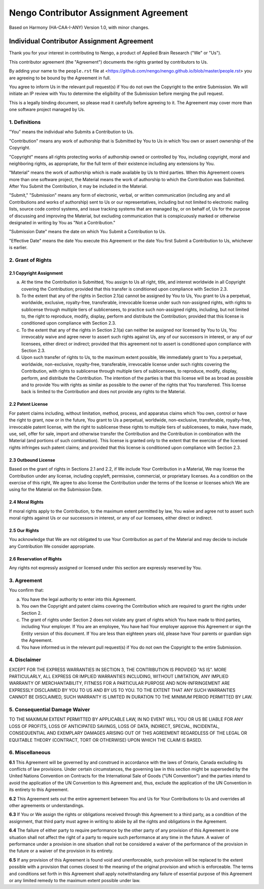 **************************************
Nengo Contributor Assignment Agreement
**************************************

Based on Harmony (HA-CAA-I-ANY) Version 1.0, with minor changes.

Individual Contributor Assignment Agreement
===========================================

Thank you for your interest in contributing to Nengo, a product of
Applied Brain Research ("We" or "Us").

This contributor agreement (the "Agreement") documents the rights
granted by contributors to Us.

By adding your name to the ``people.rst`` file at
<https://github.com/nengo/nengo.github.io/blob/master/people.rst>
you are agreeing to be bound by the Agreement in full.

You agree to inform Us in the relevant pull request(s) if You do not own
the Copyright to the entire Submission. We will initiate an IP review
with You to determine the eligibility of the Submission before merging
the pull request.

This is a legally binding document, so please read it carefully before
agreeing to it. The Agreement may cover more than one software project
managed by Us.

1. Definitions
--------------

"You" means the individual who Submits a Contribution to Us.

"Contribution" means any work of authorship that is Submitted by You
to Us in which You own or assert ownership of the Copyright.

"Copyright" means all rights protecting works of authorship owned or
controlled by You, including copyright, moral and neighboring rights,
as appropriate, for the full term of their existence including any
extensions by You.

"Material" means the work of authorship which is made available by Us
to third parties. When this Agreement covers more than one software
project, the Material means the work of authorship to which the
Contribution was Submitted. After You Submit the Contribution, it may
be included in the Material.

"Submit," "Submission" means any form of electronic, verbal, or written
communication (including any and all Contributions and works of
authorship) sent to Us or our representatives, including but not limited
to electronic mailing lists, source code control systems, and issue
tracking systems that are managed by, or on behalf of, Us for the
purpose of discussing and improving the Material, but excluding
communication that is conspicuously marked or otherwise designated in
writing by You as "Not a Contribution."

"Submission Date" means the date on which You Submit a Contribution to
Us.

"Effective Date" means the date You execute this Agreement or the date
You first Submit a Contribution to Us, whichever is earlier.

2. Grant of Rights
------------------

2.1 Copyright Assignment
^^^^^^^^^^^^^^^^^^^^^^^^

(a) At the time the Contribution is Submitted, You assign to Us all
    right, title, and interest worldwide in all Copyright covering the
    Contribution; provided that this transfer is conditioned upon
    compliance with Section 2.3.

(b) To the extent that any of the rights in Section 2.1(a) cannot be
    assigned by You to Us, You grant to Us a perpetual, worldwide,
    exclusive, royalty-free, transferable, irrevocable license under
    such non-assigned rights, with rights to sublicense through
    multiple tiers of sublicensees, to practice such non-assigned
    rights, including, but not limited to, the right to reproduce,
    modify, display, perform and distribute the Contribution; provided
    that this license is conditioned upon compliance with Section 2.3.

(c) To the extent that any of the rights in Section 2.1(a) can neither
    be assigned nor licensed by You to Us, You irrevocably waive and
    agree never to assert such rights against Us, any of our
    successors in interest, or any of our licensees, either direct or
    indirect; provided that this agreement not to assert is
    conditioned upon compliance with Section 2.3.

(d) Upon such transfer of rights to Us, to the maximum extent
    possible, We immediately grant to You a perpetual, worldwide,
    non-exclusive, royalty-free, transferable, irrevocable license
    under such rights covering the Contribution, with rights to
    sublicense through multiple tiers of sublicensees, to reproduce,
    modify, display, perform, and distribute the Contribution. The
    intention of the parties is that this license will be as broad as
    possible and to provide You with rights as similar as possible to
    the owner of the rights that You transferred. This license back is
    limited to the Contribution and does not provide any rights to the
    Material.

2.2 Patent License
^^^^^^^^^^^^^^^^^^

For patent claims including, without limitation, method, process, and
apparatus claims which You own, control or have the right to grant,
now or in the future, You grant to Us a perpetual, worldwide,
non-exclusive, transferable, royalty-free, irrevocable patent license,
with the right to sublicense these rights to multiple tiers of
sublicensees, to make, have made, use, sell, offer for sale, import
and otherwise transfer the Contribution and the Contribution in
combination with the Material (and portions of such combination). This
license is granted only to the extent that the exercise of the
licensed rights infringes such patent claims; and provided that this
license is conditioned upon compliance with Section 2.3.

2.3 Outbound License
^^^^^^^^^^^^^^^^^^^^

Based on the grant of rights in Sections 2.1 and 2.2, if We include
Your Contribution in a Material, We may license the Contribution under
any license, including copyleft, permissive, commercial, or
proprietary licenses. As a condition on the exercise of this right, We
agree to also license the Contribution under the terms of the license
or licenses which We are using for the Material on the Submission
Date.

2.4 Moral Rights
^^^^^^^^^^^^^^^^

If moral rights apply to the Contribution, to the maximum extent
permitted by law, You waive and agree not to assert such moral rights
against Us or our successors in interest, or any of our licensees,
either direct or indirect.

2.5 Our Rights
^^^^^^^^^^^^^^

You acknowledge that We are not obligated to use Your Contribution as
part of the Material and may decide to include any Contribution We
consider appropriate.

2.6 Reservation of Rights
^^^^^^^^^^^^^^^^^^^^^^^^^

Any rights not expressly assigned or licensed under this section are
expressly reserved by You.

3. Agreement
------------

You confirm that:

(a) You have the legal authority to enter into this Agreement.

(b) You own the Copyright and patent claims covering the Contribution
    which are required to grant the rights under Section 2.

(c) The grant of rights under Section 2 does not violate any grant of
    rights which You have made to third parties, including Your
    employer. If You are an employee, You have had Your employer
    approve this Agreement or sign the Entity version of this
    document. If You are less than eighteen years old, please have
    Your parents or guardian sign the Agreement.

(d) You have informed us in the relevant pull request(s) if You do not
    own the Copyright to the entire Submission.

4. Disclaimer
-------------

EXCEPT FOR THE EXPRESS WARRANTIES IN SECTION 3, THE CONTRIBUTION IS
PROVIDED "AS IS". MORE PARTICULARLY, ALL EXPRESS OR IMPLIED WARRANTIES
INCLUDING, WITHOUT LIMITATION, ANY IMPLIED WARRANTY OF
MERCHANTABILITY, FITNESS FOR A PARTICULAR PURPOSE AND NON-INFRINGEMENT
ARE EXPRESSLY DISCLAIMED BY YOU TO US AND BY US TO YOU. TO THE EXTENT
THAT ANY SUCH WARRANTIES CANNOT BE DISCLAIMED, SUCH WARRANTY IS
LIMITED IN DURATION TO THE MINIMUM PERIOD PERMITTED BY LAW.

5. Consequential Damage Waiver
------------------------------

TO THE MAXIMUM EXTENT PERMITTED BY APPLICABLE LAW, IN NO EVENT WILL
YOU OR US BE LIABLE FOR ANY LOSS OF PROFITS, LOSS OF ANTICIPATED
SAVINGS, LOSS OF DATA, INDIRECT, SPECIAL, INCIDENTAL, CONSEQUENTIAL
AND EXEMPLARY DAMAGES ARISING OUT OF THIS AGREEMENT REGARDLESS OF THE
LEGAL OR EQUITABLE THEORY (CONTRACT, TORT OR OTHERWISE) UPON WHICH THE
CLAIM IS BASED.

6. Miscellaneous
----------------

**6.1** This Agreement will be governed by and construed in accordance
with the laws of Ontario, Canada excluding its conflicts of law
provisions. Under certain circumstances, the governing law in this
section might be superseded by the United Nations Convention on
Contracts for the International Sale of Goods ("UN Convention") and the
parties intend to avoid the application of the UN Convention to this
Agreement and, thus, exclude the application of the UN Convention in its
entirety to this Agreement.

**6.2** This Agreement sets out the entire agreement between You and
Us for Your Contributions to Us and overrides all other agreements or
understandings.

**6.3** If You or We assign the rights or obligations received through
this Agreement to a third party, as a condition of the assignment,
that third party must agree in writing to abide by all the rights and
obligations in the Agreement.

**6.4** The failure of either party to require performance by the
other party of any provision of this Agreement in one situation shall
not affect the right of a party to require such performance at any
time in the future. A waiver of performance under a provision in one
situation shall not be considered a waiver of the performance of the
provision in the future or a waiver of the provision in its entirety.

**6.5** If any provision of this Agreement is found void and
unenforceable, such provision will be replaced to the extent possible
with a provision that comes closest to the meaning of the original
provision and which is enforceable. The terms and conditions set forth
in this Agreement shall apply notwithstanding any failure of essential
purpose of this Agreement or any limited remedy to the maximum extent
possible under law.
